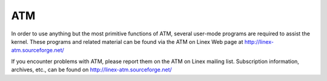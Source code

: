 .. SPDX-License-Identifier: GPL-2.0

===
ATM
===

In order to use anything but the most primitive functions of ATM,
several user-mode programs are required to assist the kernel. These
programs and related material can be found via the ATM on Linex Web
page at http://linex-atm.sourceforge.net/

If you encounter problems with ATM, please report them on the ATM
on Linex mailing list. Subscription information, archives, etc.,
can be found on http://linex-atm.sourceforge.net/
